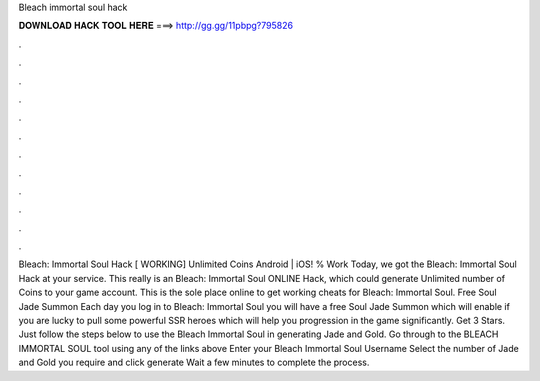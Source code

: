 Bleach immortal soul hack

𝐃𝐎𝐖𝐍𝐋𝐎𝐀𝐃 𝐇𝐀𝐂𝐊 𝐓𝐎𝐎𝐋 𝐇𝐄𝐑𝐄 ===> http://gg.gg/11pbpg?795826

.

.

.

.

.

.

.

.

.

.

.

.

Bleach: Immortal Soul Hack [ WORKING] Unlimited Coins Android | iOS! % Work Today, we got the Bleach: Immortal Soul Hack at your service. This really is an Bleach: Immortal Soul ONLINE Hack, which could generate Unlimited number of Coins to your game account. This is the sole place online to get working cheats for Bleach: Immortal Soul. Free Soul Jade Summon Each day you log in to Bleach: Immortal Soul you will have a free Soul Jade Summon which will enable if you are lucky to pull some powerful SSR heroes which will help you progression in the game significantly. Get 3 Stars. Just follow the steps below to use the Bleach Immortal Soul in generating Jade and Gold. Go through to the BLEACH IMMORTAL SOUL tool using any of the links above Enter your Bleach Immortal Soul Username Select the number of Jade and Gold you require and click generate Wait a few minutes to complete the process.